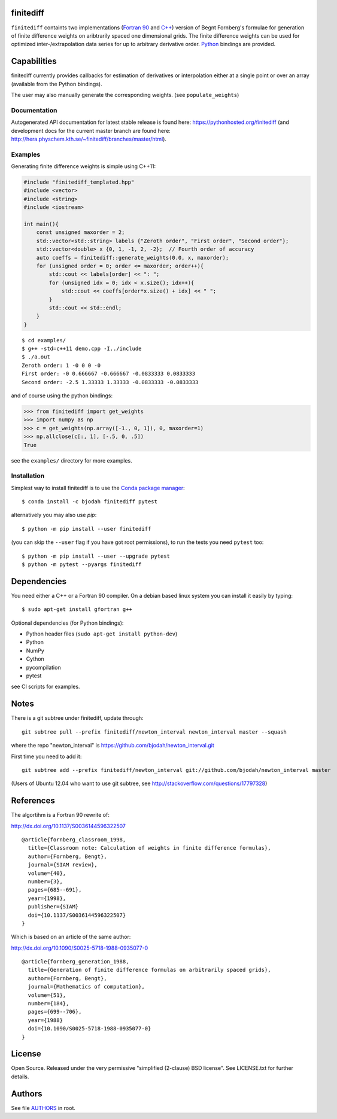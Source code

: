 finitediff
==========
.. image:: http://hera.physchem.kth.se:9090/api/badges/bjodah/finitediff/status.svg
   :target: http://hera.physchem.kth.se:9090/bjodah/finitediff
   :alt: Build status
.. image:: https://img.shields.io/pypi/v/finitediff.svg
   :target: https://pypi.python.org/pypi/finitediff
   :alt: PyPI version
.. image:: https://img.shields.io/badge/python-2.7,3.4,3.5-blue.svg
   :target: https://www.python.org/
   :alt: Python version
.. image:: https://img.shields.io/pypi/l/finitediff.svg
   :target: https://github.com/bjodah/finitediff/blob/master/LICENSE
   :alt: License
.. image:: http://hera.physchem.kth.se/~finitediff/branches/master/htmlcov/coverage.svg
   :target: http://hera.physchem.kth.se/~finitediff/branches/master/htmlcov
   :alt: coverage

``finitediff`` containts two implementations (`Fortran 90
<src/finitediff_fort.f90>`_ and `C++ <include/finitediff_templated.hpp>`_) version of Begnt Fornberg's
formulae for generation of finite difference weights on aribtrarily
spaced one dimensional grids. The finite difference weights can be
used for optimized inter-/extrapolation data series for up to
arbitrary derivative order. Python_ bindings are provided.

.. _Python: https://www.python.org
.. _finitediff: https://github.com/bjodah/finitediff


Capabilities
============
finitediff currently provides callbacks for estimation of derivatives
or interpolation either at a single point or over an array (available 
from the Python bindings). 

The user may also manually generate the corresponding weights. (see
``populate_weights``) 


Documentation
-------------
Autogenerated API documentation for latest stable release is found here:
`<https://pythonhosted.org/finitediff>`_
(and development docs for the current master branch are found here:
`<http://hera.physchem.kth.se/~finitediff/branches/master/html>`_).

Examples
--------
Generating finite difference weights is simple using C++11:

.. code:: C++

   #include "finitediff_templated.hpp"
   #include <vector>
   #include <string>
   #include <iostream>
   
   int main(){
       const unsigned maxorder = 2;
       std::vector<std::string> labels {"Zeroth order", "First order", "Second order"};
       std::vector<double> x {0, 1, -1, 2, -2};  // Fourth order of accuracy
       auto coeffs = finitediff::generate_weights(0.0, x, maxorder);
       for (unsigned order = 0; order <= maxorder; order++){
           std::cout << labels[order] << ": ";
           for (unsigned idx = 0; idx < x.size(); idx++){
               std::cout << coeffs[order*x.size() + idx] << " ";
           }
           std::cout << std::endl;
       }
   }
   
::

   $ cd examples/
   $ g++ -std=c++11 demo.cpp -I../include
   $ ./a.out
   Zeroth order: 1 -0 0 0 -0 
   First order: -0 0.666667 -0.666667 -0.0833333 0.0833333 
   Second order: -2.5 1.33333 1.33333 -0.0833333 -0.0833333 


and of course using the python bindings:

.. code:: python

   >>> from finitediff import get_weights
   >>> import numpy as np
   >>> c = get_weights(np.array([-1., 0, 1]), 0, maxorder=1)
   >>> np.allclose(c[:, 1], [-.5, 0, .5])
   True
   

see the ``examples/`` directory for more examples.

Installation
------------
Simplest way to install finitediff is to use the
`Conda package manager <http://conda.pydata.org/docs/>`_:

::

   $ conda install -c bjodah finitediff pytest

alternatively you may also use `pip`:

::

   $ python -m pip install --user finitediff

(you can skip the ``--user`` flag if you have got root permissions), to run the
tests you need ``pytest`` too:

::

   $ python -m pip install --user --upgrade pytest
   $ python -m pytest --pyargs finitediff


Dependencies
============
You need either a C++ or a Fortran 90 compiler. On a debian based linux system you can install it easily by typing::

    $ sudo apt-get install gfortran g++

Optional dependencies (for Python bindings):

- Python header files (``sudo apt-get install python-dev``)
- Python
- NumPy
- Cython
- pycompilation
- pytest

see CI scripts for examples.

Notes
=====
There is a git subtree under finitediff, update through::

    git subtree pull --prefix finitediff/newton_interval newton_interval master --squash


where the repo "newton_interval" is https://github.com/bjodah/newton_interval.git

First time you need to add it::

    git subtree add --prefix finitediff/newton_interval git://github.com/bjodah/newton_interval master


(Users of Ubuntu 12.04 who want to use git subtree, see http://stackoverflow.com/questions/17797328)

References
==========
The algortihm is a Fortran 90 rewrite of:

http://dx.doi.org/10.1137/S0036144596322507

::

    @article{fornberg_classroom_1998,
      title={Classroom note: Calculation of weights in finite difference formulas},
      author={Fornberg, Bengt},
      journal={SIAM review},
      volume={40},
      number={3},
      pages={685--691},
      year={1998},
      publisher={SIAM}
      doi={10.1137/S0036144596322507}
    }
    

Which is based on an article of the same author:

http://dx.doi.org/10.1090/S0025-5718-1988-0935077-0

::

    @article{fornberg_generation_1988,
      title={Generation of finite difference formulas on arbitrarily spaced grids},
      author={Fornberg, Bengt},
      journal={Mathematics of computation},
      volume={51},
      number={184},
      pages={699--706},
      year={1988}
      doi={10.1090/S0025-5718-1988-0935077-0}
    }


License
=======
Open Source. Released under the very permissive "simplified
(2-clause) BSD license". See LICENSE.txt for further details.


Authors
=======
See file `AUTHORS <AUTHORS>`_ in root.
